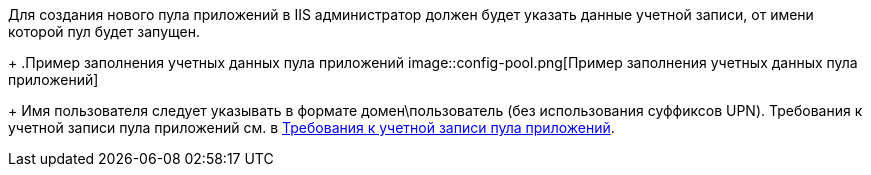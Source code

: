 Для создания нового пула приложений в IIS администратор должен будет указать данные учетной записи, от имени которой пул будет запущен.
+
.Пример заполнения учетных данных пула приложений
image::config-pool.png[Пример заполнения учетных данных пула приложений]
+
Имя пользователя следует указывать в формате домен\пользователь (без использования суффиксов UPN). Требования к учетной записи пула приложений см. в xref:ROOT:.requirements-pool.adoc[Требования к учетной записи пула приложений].